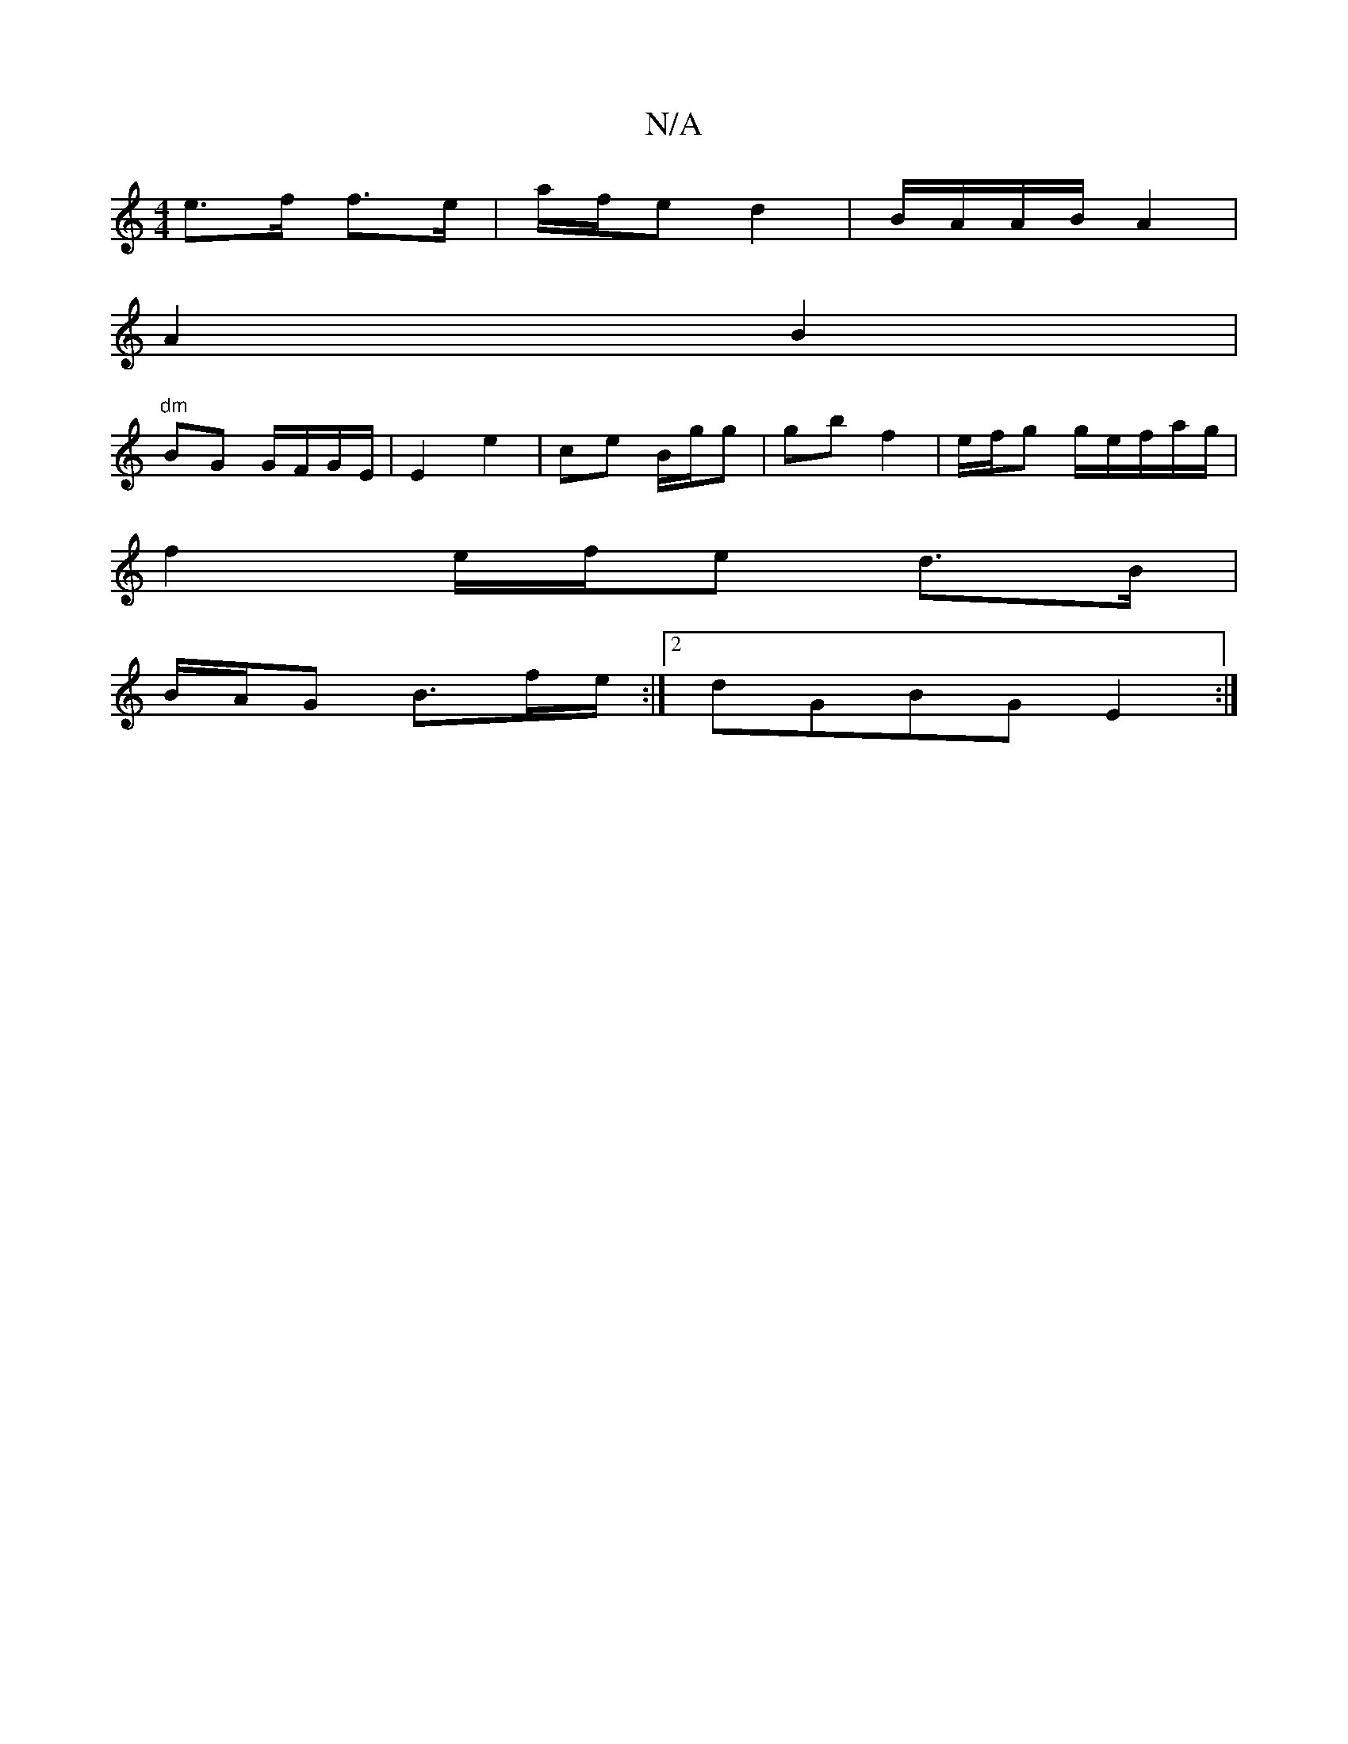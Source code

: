 X:1
T:N/A
M:4/4
R:N/A
K:Cmajor
e>f f>e|a/f/e d2 | B/A/A/B/ A2 |
A2 B2|
"dm"BG G/F/G/E/|E2 e2 | ce B/g/g | gb f2 | e/f/g g/e/f/a/g/ |
f2 e/f/e d>B|
B/A/G B3/f/e/2 :|[2 dGBG E2:|

|: B>e de | fe d>B|A4 A2|G2G2 B2|d2 Ad|gf- f/e/f | ec